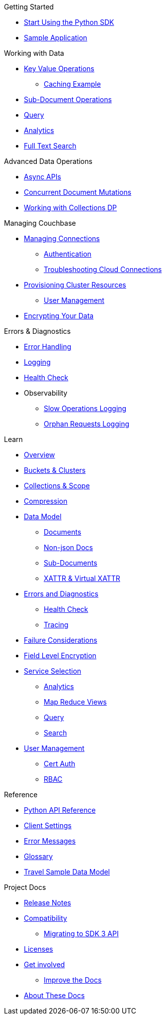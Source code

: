 .Couchbase Python SDK

.Getting Started
* xref:hello-world:start-using-sdk.adoc[Start Using the Python SDK]
* xref:hello-world:sample-application.adoc[Sample Application]

.Working with Data
* xref:howtos:kv-operations.adoc[Key Value Operations]
** xref:howtos:caching-example.adoc[Caching Example]
* xref:howtos:subdocument-operations.adoc[Sub-Document Operations]
//  ** xref:howtos:sdk-xattr-example.adoc[Extended Attributes]
* xref:howtos:n1ql-queries-with-sdk.adoc[Query]
* xref:howtos:analytics-using-sdk.adoc[Analytics]
// ** xref:howtos:advanced-analytics-querying.adoc[Advanced Analytics Querying]
* xref:howtos:full-text-searching-with-sdk.adoc[Full Text Search]
//* xref:howtos:view-queries-with-sdk.adoc[MapReduce Views]

.Advanced Data Operations
* xref:howtos:concurrent-async-apis.adoc[Async APIs]
* xref:howtos:concurrent-document-mutations.adoc[Concurrent Document Mutations]
//* xref:howtos:durability.adoc[Durability]
* xref:howtos:working-with-collections.adoc[Working with Collections DP]

.Managing Couchbase
//* User Management
* xref:howtos:managing-connections.adoc[Managing Connections]
** xref:howtos:sdk-authentication.adoc[Authentication]
** xref:howtos:troubleshooting-cloud-connections.adoc[Troubleshooting Cloud Connections]
* xref:howtos:provisioning-cluster-resources.adoc[Provisioning Cluster Resources]
** xref:howtos:sdk-user-management-example.adoc[User Management]
* xref:howtos:encrypting-using-sdk.adoc[Encrypting Your Data]

.Errors & Diagnostics
* xref:howtos:error-handling.adoc[Error Handling]
* xref:howtos:collecting-information-and-logging.adoc[Logging]
* xref:howtos:health-check.adoc[Health Check]
* Observability
** xref:howtos:slow-operations-logging.adoc[Slow Operations Logging]
** xref:howtos:observability-orphan-logger.adoc[Orphan Requests Logging]

.Learn
* xref:concept-docs:concepts.adoc[Overview]
* xref:concept-docs:buckets-and-clusters.adoc[Buckets & Clusters]
* xref:concept-docs:collections.adoc[Collections & Scope]
* xref:concept-docs:compression.adoc[Compression]
* xref:concept-docs:data-model.adoc[Data Model]
** xref:concept-docs:documents.adoc[Documents]
** xref:concept-docs:nonjson.adoc[Non-json Docs]
** xref:concept-docs:subdocument-operations.adoc[Sub-Documents]
** xref:concept-docs:xattr.adoc[XATTR & Virtual XATTR]
* xref:concept-docs:errors.adoc[Errors and Diagnostics]
** xref:concept-docs:health-check.adoc[Health Check]
** xref:concept-docs:response-time-observability.adoc[Tracing]
* xref:concept-docs:durability-replication-failure-considerations.adoc[Failure Considerations]
* xref:concept-docs:encryption.adoc[Field Level Encryption]
* xref:concept-docs:data-services.adoc[Service Selection]
** xref:concept-docs:analytics-for-sdk-users.adoc[Analytics]
** xref:concept-docs:understanding-views.adoc[Map Reduce Views]
** xref:concept-docs:n1ql-query.adoc[Query]
** xref:concept-docs:full-text-search-overview.adoc[Search]
* xref:concept-docs:sdk-user-management-overview.adoc[User Management]
** xref:concept-docs:certificate-based-authentication.adoc[Cert Auth]
** xref:concept-docs:rbac.adoc[RBAC]

.Reference
* https://docs.couchbase.com/sdk-api/couchbase-python-client[Python API Reference]
* xref:ref:client-settings.adoc[Client Settings]
* xref:ref:error-codes.adoc[Error Messages] 
* xref:ref:glossary.adoc[Glossary]
* xref:ref:travel-app-data-model.adoc[Travel Sample Data Model]


.Project Docs
* xref:project-docs:sdk-release-notes.adoc[Release Notes]
* xref:project-docs:compatibility.adoc[Compatibility]
** xref:project-docs:migrating-sdk-code-to-3.n.adoc[Migrating to SDK 3 API]
* xref:project-docs:sdk-licenses.adoc[Licenses]
* xref:project-docs:get-involved.adoc[Get involved]
 ** https://docs.couchbase.com/home/contribute/index.html[Improve the Docs]
* xref:project-docs:metadoc-about-these-sdk-docs.adoc[About These Docs]
